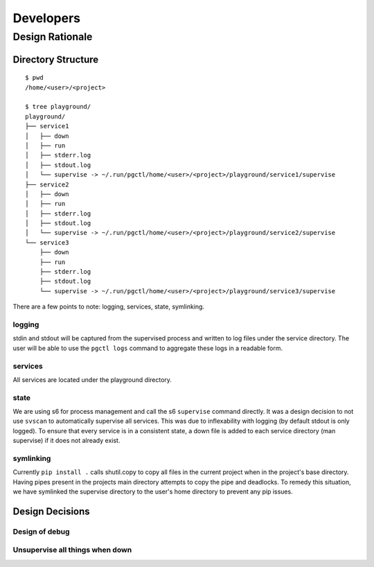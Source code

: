 ==========
Developers
==========

Design Rationale
================


Directory Structure
-------------------

::

    $ pwd
    /home/<user>/<project>

    $ tree playground/
    playground/
    ├── service1
    │   ├── down
    │   ├── run
    │   ├── stderr.log
    │   ├── stdout.log
    │   └── supervise -> ~/.run/pgctl/home/<user>/<project>/playground/service1/supervise
    ├── service2
    │   ├── down
    │   ├── run
    │   ├── stderr.log
    │   ├── stdout.log
    │   └── supervise -> ~/.run/pgctl/home/<user>/<project>/playground/service2/supervise
    └── service3
        ├── down
        ├── run
        ├── stderr.log
        ├── stdout.log
        └── supervise -> ~/.run/pgctl/home/<user>/<project>/playground/service3/supervise

There are a few points to note: logging, services, state, symlinking.  

logging
+++++++
stdin and stdout will be captured from the supervised process and written to log files under 
the service directory.  The user will be able to use the ``pgctl logs`` command to aggregate 
these logs in a readable form.

services
++++++++
All services are located under the playground directory.

state
+++++
We are using s6 for process management and call the s6 ``supervise`` command directly.
It was a design decision to not use ``svscan`` to automatically supervise all services.  This was due
to inflexability with logging (by default stdout is only logged).  To ensure that every service 
is in a consistent state, a down file is added to each service directory (man supervise) if it does not
already exist.

symlinking
++++++++++
Currently ``pip install .`` calls shutil.copy to copy all files in the current project when in the project's
base directory.  Having pipes present in the projects main directory attempts to copy the pipe and deadlocks.
To remedy this situation, we have symlinked the supervise directory to the user's home directory to prevent
any pip issues.


Design Decisions
----------------

Design of debug
+++++++++++++++

Unsupervise all things when down
++++++++++++++++++++++++++++++++

